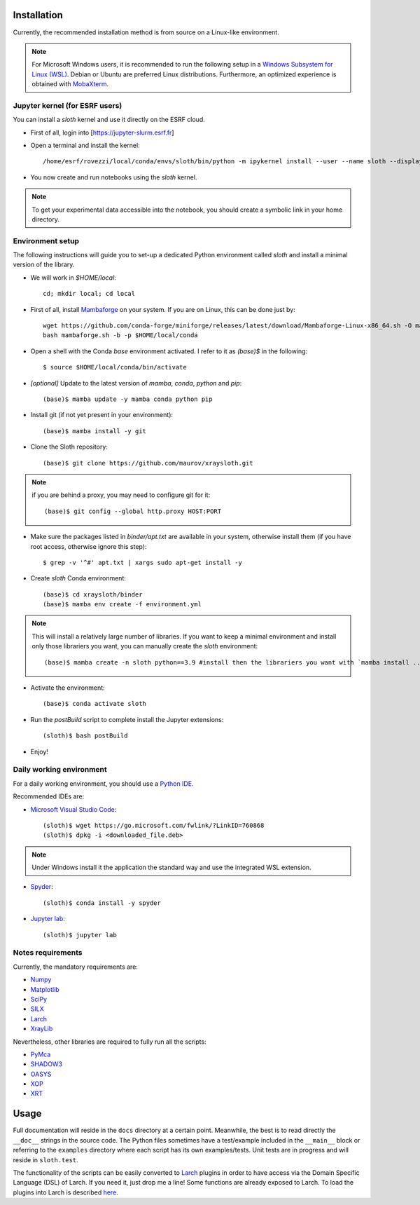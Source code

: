 Installation
------------

Currently, the recommended installation method is from source on a Linux-like
environment.

.. note:: For Microsoft Windows users, it is recommended to run the following setup in a `Windows Subsystem for Linux (WSL) <https://docs.microsoft.com/en-us/windows/wsl/install-win10>`_. Debian or Ubuntu are preferred Linux distributions. Furthermore, an optimized experience is obtained with `MobaXterm <https://mobaxterm.mobatek.net/>`_.

Jupyter kernel (for ESRF users)
...............................

You can install a `sloth` kernel and use it directly on the ESRF cloud.

- First of all, login into [https://jupyter-slurm.esrf.fr]

- Open a terminal and install the kernel::

      /home/esrf/rovezzi/local/conda/envs/sloth/bin/python -m ipykernel install --user --name sloth --display-name "sloth"

- You now create and run notebooks using the `sloth` kernel.

.. note:: To get your experimental data accessible into the notebook, you should create a symbolic link in your home directory.

Environment setup
...................

The following instructions will guide you to set-up a dedicated Python
environment called `sloth` and install a minimal version of the library.

- We will work in `$HOME/local`::

      cd; mkdir local; cd local

- First of all, install `Mambaforge <https://github.com/conda-forge/miniforge/#Mambaforge>`_ on your system. If you are on Linux, this can be done just by::

      wget https://github.com/conda-forge/miniforge/releases/latest/download/Mambaforge-Linux-x86_64.sh -O mambaforge.sh
      bash mambaforge.sh -b -p $HOME/local/conda

- Open a shell with the Conda `base` environment activated. I refer to it as `(base)$` in the following::

      $ source $HOME/local/conda/bin/activate

- *[optional]* Update to the latest version of `mamba`, `conda`, `python` and `pip`::

      (base)$ mamba update -y mamba conda python pip

- Install git (if not yet present in your environment)::

      (base)$ mamba install -y git

- Clone the Sloth repository::

      (base)$ git clone https://github.com/maurov/xraysloth.git
      
.. note:: if you are behind a proxy, you may need to configure git for it::

      (base)$ git config --global http.proxy HOST:PORT

- Make sure the packages listed in `binder/apt.txt` are available in your
  system, otherwise install them (if you have root access, otherwise ignore
  this step)::

      $ grep -v '^#' apt.txt | xargs sudo apt-get install -y

- Create `sloth` Conda environment::

      (base)$ cd xraysloth/binder
      (base)$ mamba env create -f environment.yml

.. note:: This will install a relatively large number of libraries. If you want to keep a minimal environment and install only those librariers you want, you can manually create the `sloth` environment::

      (base)$ mamba create -n sloth python==3.9 #install then the librariers you want with `mamba install ...`

- Activate the environment::

      (base)$ conda activate sloth

- Run the `postBuild` script to complete install the Jupyter extensions::

      (sloth)$ bash postBuild

- Enjoy!

Daily working environment
.........................

For a daily working environment, you should use a `Python IDE
<https://wiki.python.org/moin/IntegratedDevelopmentEnvironments>`_.

Recommended IDEs are:

- `Microsoft Visual Studio Code <https://code.visualstudio.com/>`_::

      (sloth)$ wget https://go.microsoft.com/fwlink/?LinkID=760868
      (sloth)$ dpkg -i <downloaded_file.deb>

.. note:: Under Windows install it the application the standard way and use the integrated WSL extension.

- `Spyder <https://www.spyder-ide.org/>`_::

      (sloth)$ conda install -y spyder

- `Jupyter lab <https://jupyterlab.readthedocs.io/en/stable/#>`_::

      (sloth)$ jupyter lab

Notes requirements
..................

Currently, the mandatory requirements are:

* Numpy_
* Matplotlib_
* SciPy_
* SILX_
* Larch_
* XrayLib_

Nevertheless, other libraries are required to fully run all the scripts:

* PyMca_
* SHADOW3_
* OASYS_
* XOP_
* XRT_


Usage
-----

Full documentation will reside in the ``docs`` directory at a certain
point. Meanwhile, the best is to read directly the ``__doc__`` strings
in the source code. The Python files sometimes have a test/example
included in the ``__main__`` block or referring to the ``examples``
directory where each script has its own examples/tests. Unit tests are
in progress and will reside in ``sloth.test``.

The functionality of the scripts can be easily converted to Larch_
plugins in order to have access via the Domain Specific Language (DSL)
of Larch. If you need it, just drop me a line! Some functions are
already exposed to Larch.  To load the plugins into Larch is described
`here <http://xraypy.github.io/xraylarch/devel/index.html#plugins>`_.


.. _Numpy : http://www.numpy.org
.. _Matplotlib : http://matplotlib.org
.. _SciPy : https://scipy.org/
.. _SILX : https://github.com/silx-kit/silx
.. _PyMca : https://github.com/vasole/pymca
.. _Larch : https://github.com/xraypy/xraylarch
.. _XrayLib : https://github.com/tschoonj/xraylib/wiki
.. _SHADOW3 : https://forge.epn-campus.eu/projects/shadow3
.. _XOP : http://ftp.esrf.eu/pub/scisoft/xop2.3/
.. _CRYSTAL : https://github.com/srio/CRYSTAL
.. _OASYS: https://github.com/oasys-kit/OASYS1
.. _Orange3 : https://github.com/biolab/orange3
.. _Orange-Shadow: https://github.com/lucarebuffi/Orange-Shadow
.. _Orange-XOPPY: https://github.com/srio/Orange-XOPPY
.. _XRT : https://github.com/kklmn/xrt
